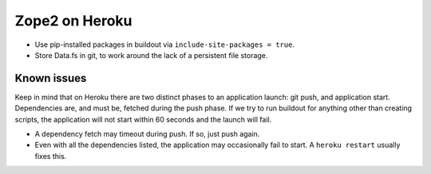 
Zope2 on Heroku
===============

- Use pip-installed packages in buildout via ``include-site-packages = true``.

- Store Data.fs in git, to work around the lack of a persistent file storage.

Known issues
------------

Keep in mind that on Heroku there are two distinct phases to an application launch: git push, and application start. Dependencies are, and must be, fetched during the push phase. If we try to run buildout for anything other than creating scripts, the application will not start within 60 seconds and the launch will fail.

- A dependency fetch may timeout during push. If so, just push again.

- Even with all the dependencies listed, the application may occasionally fail to start. A ``heroku restart`` usually fixes this.
